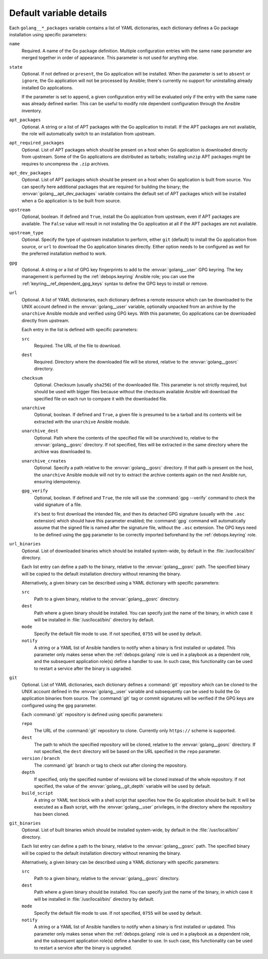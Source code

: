 .. Copyright (C) 2015      Nick Janetakis <nickjanetakis@gmail.com>
.. Copyright (C) 2016-2019 Maciej Delmanowski <drybjed@gmail.com>
.. Copyright (C) 2015-2019 DebOps <https://debops.org/>
.. SPDX-License-Identifier: GPL-3.0-only

Default variable details
========================

Each ``golang__*_packages`` variable contains a list of YAML dictionaries, each
dictionary defines a Go package installation using specific parameters:

``name``
  Required. A name of the Go package definition. Multiple configuration entries
  with the same ``name`` parameter are merged together in order of appearance.
  This parameter is not used for anything else.

``state``
  Optional. If not defined or ``present``, the Go application will be
  installed. When the parameter is set to ``absent`` or ``ignore``, the Go
  application will not be processed by Ansible; there's currently no support
  for uninstalling already installed Go applications.

  If the parameter is set to ``append``, a given configuration entry will be
  evaluated only if the entry with the same ``name`` was already defined
  earlier. This can be useful to modify role dependent configuration through
  the Ansible inventory.

``apt_packages``
  Optional. A string or a list of APT packages with the Go application to
  install. If the APT packages are not available, the role will automatically
  switch to an installation from upstream.

``apt_required_packages``
  Optional. List of APT packages which should be present on a host when Go
  application is downloaded directly from upstream. Some of the Go applications
  are distributed as tarballs; installing ``unzip`` APT packages might be
  requires to uncompress the ``.zip`` archives.

``apt_dev_packages``
  Optional. List of APT packages which should be present on a host when Go
  application is built from source. You can specify here additional packages
  that are required for building the binary; the
  :envvar:`golang__apt_dev_packages` variable contains the default set of APT
  packages which will be installed when a Go application is to be built from
  source.

``upstream``
  Optional, boolean. If defined and ``True``, install the Go application from
  upstream, even if APT packages are available. The ``False`` value will result
  in not installing the Go application at all if the APT packages are not
  available.

``upstream_type``
  Optional. Specify the type of upstream installation to perform, either
  ``git`` (default) to install the Go application from source, or ``url`` to
  download the Go application binaries directly. Either option needs to be
  configured as well for the preferred installation method to work.

``gpg``
  Optional. A string or a list of GPG key fingerprints to add to the
  :envvar:`golang__user` GPG keyring. The key management is performed by the
  :ref:`debops.keyring` Ansible role; you can use the
  :ref:`keyring__ref_dependent_gpg_keys` syntax to define the GPG keys to
  install or remove.

``url``
  Optional. A list of YAML dictionaries, each dictionary defines a remote
  resource which can be downloaded to the UNIX account defined in the
  :envvar:`golang__user` variable, optionally unpacked from an archive by the
  ``unarchive`` Ansible module and verified using GPG keys. With this
  parameter, Go applications can be downloaded directly from upstream.

  Each entry in the list is defined with specific parameters:

  ``src``
    Required. The URL of the file to download.

  ``dest``
    Required. Directory where the downloaded file will be stored, relative to
    the :envvar:`golang__gosrc` directory.

  ``checksum``
    Optional. Checksum (usually ``sha256``) of the downloaded file. This
    parameter is not strictly required, but should be used with bigger files
    because without the checksum available Ansible will download the specified
    file on each run to compare it with the downloaded file.

  ``unarchive``
    Optional, boolean. If defined and ``True``, a given file is presumed to be
    a tarball and its contents will be extracted with the ``unarchive`` Ansible
    module.

  ``unarchive_dest``
    Optional. Path where the contents of the specified file will be unarchived
    to, relative to the :envvar:`golang__gosrc` directory. If not specified,
    files will be extracted in the same directory where the archive was
    downloaded to.

  ``unarchive_creates``
    Optional. Specify a path relative to the :envvar:`golang__gosrc` directory.
    If that path is present on the host, the ``unarchive`` Ansible module will
    not try to extract the archive contents again on the next Ansible run,
    ensuring idempotency.

  ``gpg_verify``
    Optional, boolean. If defined and ``True``, the role will use the
    :command:`gpg --verify` command to check the valid signature of a file.

    it's best to first download the intended file, and then its detached GPG
    signature (usually with the ``.asc`` extension) which should have this
    parameter enabled; the :command:`gpg` command will automatically assume
    that the signed file is named after the signature file, without the
    ``.asc`` extension. The GPG keys need to be defined using the ``gpg``
    parameter to be correctly imported beforehand by the :ref:`debops.keyring`
    role.

``url_binaries``
  Optional. List of downloaded binaries which should be installed system-wide,
  by default in the :file:`/usr/local/bin/` directory.

  Each list entry can define a path to the binary, relative to the
  :envvar:`golang__gosrc` path. The specified binary will be copied to the
  default installation directory without renaming the binary.

  Alternatively, a given binary can be described using a YAML dictionary with
  specific parameters:

  ``src``
    Path to a given binary, relative to the :envvar:`golang__gosrc` directory.

  ``dest``
    Path where a given binary should be installed. You can specify just the
    name of the binary, in which case it will be installed in
    :file:`/usr/local/bin/` directory by default.

  ``mode``
    Specify the default file mode to use. If not specified, ``0755`` will be
    used by default.

  ``notify``
    A string or a YAML list of Ansible handlers to notify when a binary is
    first installed or updated. This parameter only makes sense when the
    :ref:`debops.golang` role is ued in a playbook as a dependent role, and the
    subsequent application role(s) define a handler to use. In such case, this
    functionality can be used to restart a service after the binary is
    upgraded.

``git``
  Optional. List of YAML dictionaries, each dictionary defines a :command:`git`
  repository which can be cloned to the UNIX account defined in the
  :envvar:`golang__user` variable and subsequently can be used to build the Go
  application binaries from source. The :command:`git` tag or commit signatures
  will be verified if the GPG keys are configured using the ``gpg`` parameter.

  Each :command:`git` repository is defined using specific parameters:

  ``repo``
    The URL of the :command:`git` repository to clone. Currently only
    ``https://`` scheme is supported.

  ``dest``
    The path to which the specified repository will be cloned, relative to the
    :envvar:`golang__gosrc` directory. If not specified, the ``dest`` directory
    will be based on the URL specified in the ``repo`` parameter.

  ``version`` / ``branch``
    The :command:`git` branch or tag to check out after cloning the repository.

  ``depth``
    If specified, only the specified number of revisions will be cloned instead
    of the whole repository. If not specified, the value of the
    :envvar:`golang__git_depth` variable will be used by default.

  ``build_script``
    A string or YAML text block with a shell script that specifies how the Go
    application should be built. It will be executed as a Bash script, with the
    :envvar:`golang__user` privileges, in the directory where the repository
    has been cloned.

``git_binaries``
  Optional. List of built binaries which should be installed system-wide, by
  default in the :file:`/usr/local/bin/` directory.

  Each list entry can define a path to the binary, relative to the
  :envvar:`golang__gosrc` path. The specified binary will be copied to the
  default installation directory without renaming the binary.

  Alternatively, a given binary can be described using a YAML dictionary with
  specific parameters:

  ``src``
    Path to a given binary, relative to the :envvar:`golang__gosrc` directory.

  ``dest``
    Path where a given binary should be installed. You can specify just the
    name of the binary, in which case it will be installed in
    :file:`/usr/local/bin/` directory by default.

  ``mode``
    Specify the default file mode to use. If not specified, ``0755`` will be
    used by default.

  ``notify``
    A string or a YAML list of Ansible handlers to notify when a binary is
    first installed or updated. This parameter only makes sense when the
    :ref:`debops.golang` role is ued in a playbook as a dependent role, and the
    subsequent application role(s) define a handler to use. In such case, this
    functionality can be used to restart a service after the binary is
    upgraded.

